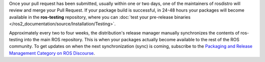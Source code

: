 Once your pull request has been submitted, usually within one or two days, one of the maintainers of rosdistro will review and merge your Pull Request.
If your package build is successful, in 24-48 hours your packages will become available in the **ros-testing** repository, where you can :doc:`test your pre-release binaries </ros2_documentation/source/Installation/Testing>`.

Approximately every two to four weeks, the distribution's release manager manually synchronizes the contents of ros-testing into the main ROS repository.
This is when your packages actually become available to the rest of the ROS community.
To get updates on when the next synchronization (sync) is coming, subscribe to the `Packaging and Release Management Category on ROS Discourse <https://discourse.ros.org/c/release/16>`_.
